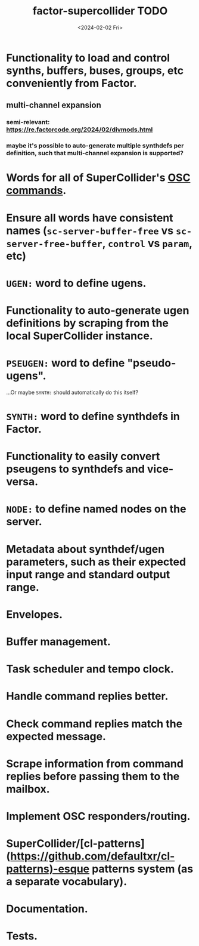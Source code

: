 #+TITLE: factor-supercollider TODO
#+DATE: <2024-02-02 Fri>
#+DESCRIPTION: To-do list for the SuperCollider vocab for Factor.

* Functionality to load and control synths, buffers, buses, groups, etc conveniently from Factor.
** multi-channel expansion
*** semi-relevant: https://re.factorcode.org/2024/02/divmods.html
*** maybe it's possible to auto-generate multiple synthdefs per definition, such that multi-channel expansion is supported?
* Words for all of SuperCollider's [[file:commands.md][OSC commands]].
* Ensure all words have consistent names (~sc-server-buffer-free~ vs ~sc-server-free-buffer~, ~control~ vs ~param~, etc)
* ~UGEN:~ word to define ugens.
* Functionality to auto-generate ugen definitions by scraping from the local SuperCollider instance.
* ~PSEUGEN:~ word to define "pseudo-ugens".
...Or maybe ~SYNTH:~ should automatically do this itself?
* ~SYNTH:~ word to define synthdefs in Factor.
* Functionality to easily convert pseugens to synthdefs and vice-versa.
* ~NODE:~ to define named nodes on the server.
* Metadata about synthdef/ugen parameters, such as their expected input range and standard output range.
* Envelopes.
* Buffer management.
* Task scheduler and tempo clock.
* Handle command replies better.
* Check command replies match the expected message.
* Scrape information from command replies before passing them to the mailbox.
* Implement OSC responders/routing.
* SuperCollider/[cl-patterns](https://github.com/defaultxr/cl-patterns)-esque patterns system (as a separate vocabulary).
* Documentation.
* Tests.

